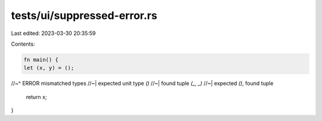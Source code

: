 tests/ui/suppressed-error.rs
============================

Last edited: 2023-03-30 20:35:59

Contents:

.. code-block:: rs

    fn main() {
    let (x, y) = ();
//~^ ERROR mismatched types
//~| expected unit type `()`
//~| found tuple `(_, _)`
//~| expected `()`, found tuple
    return x;
}


